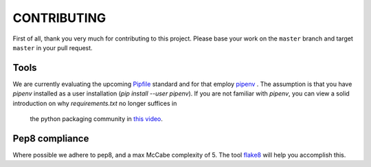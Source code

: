 CONTRIBUTING
============

First of all, thank you very much for contributing to this project. Please base
your work on the ``master`` branch and target ``master`` in your pull request.

Tools
-----
We are currently evaluating the upcoming `Pipfile`_ standard and for that employ `pipenv`_ .
The assumption is that you have `pipenv` installed as a user installation (`pip install --user pipenv`). If
you are not familiar with `pipenv`, you can view a solid introduction on why `requirements.txt` no longer suffices in
 the python packaging community in `this video`_.

Pep8 compliance
---------------
Where possible we adhere to pep8, and a max McCabe complexity of 5. The tool `flake8`_ will help you accomplish this.


.. _Pipfile: https://github.com/pypa/pipfile
.. _pipenv: https://github.com/pypa/pipfile
.. _tox plugin: https://github.com/tox-dev/tox-pipenv
.. _this video: https://www.youtube.com/watch?v=GBQAKldqgZs
.. _flake8: http://flake8.pycqa.org/en/latest/
